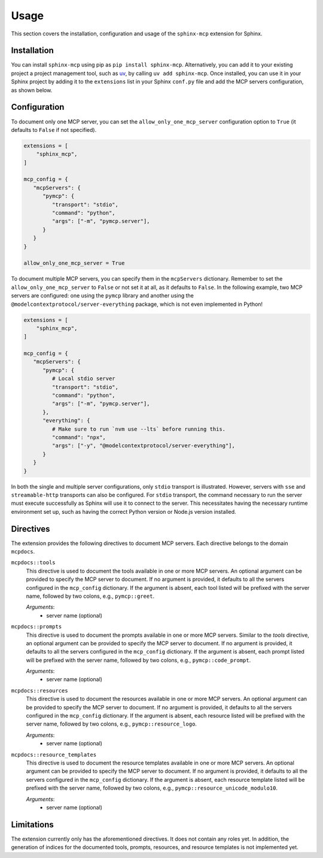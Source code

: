 Usage
======
This section covers the installation, configuration and usage of the ``sphinx-mcp`` extension for Sphinx.

Installation
------------

You can install ``sphinx-mcp`` using pip as ``pip install sphinx-mcp``.
Alternatively, you can add it to your existing project a project management tool, such as `uv`_,
by calling ``uv add sphinx-mcp``. Once installed, you can use it in your Sphinx project by adding it to
the ``extensions`` list in your Sphinx ``conf.py`` file and add the MCP servers configuration, as
shown below.

Configuration
-------------
To document only one MCP server, you can set the ``allow_only_one_mcp_server`` configuration option
to ``True`` (it defaults to ``False`` if not specified).

.. code-block:: python

   extensions = [
       "sphinx_mcp",
   ]

   mcp_config = {
      "mcpServers": {
         "pymcp": {
            "transport": "stdio",
            "command": "python",
            "args": ["-m", "pymcp.server"],
         }
      }
   }

   allow_only_one_mcp_server = True

To document multiple MCP servers, you can specify them in the ``mcpServers`` dictionary. Remember to set the
``allow_only_one_mcp_server`` to ``False`` or not set it at all, as it defaults to ``False``. In the following example,
two MCP servers are configured: one using the ``pymcp`` library and another using the ``@modelcontextprotocol/server-everything`` package, which
is not even implemented in Python!

.. code-block:: python

   extensions = [
       "sphinx_mcp",
   ]

   mcp_config = {
      "mcpServers": {
         "pymcp": {
            # Local stdio server
            "transport": "stdio",
            "command": "python",
            "args": ["-m", "pymcp.server"],
         },
         "everything": {
            # Make sure to run `nvm use --lts` before running this.
            "command": "npx",
            "args": ["-y", "@modelcontextprotocol/server-everything"],
         }
      }
   }

In both the single and multiple server configurations, only ``stdio`` transport is illustrated. However, servers
with ``sse`` and ``streamable-http`` transports can also be configured. For ``stdio`` transport, the command
necessary to run the server must execute successfully as Sphinx will use it to connect to the server. This necessitates
having the necessary runtime environment set up, such as having the correct Python version or Node.js version installed.

Directives
----------
The extension provides the following directives to document MCP servers. Each directive belongs to the domain ``mcpdocs``.

``mcpdocs::tools``
   This directive is used to document the tools available in one or more MCP servers. An optional argument can be
   provided to specify the MCP server to document. If no argument is provided, it defaults to all the servers
   configured in the ``mcp_config`` dictionary. If the argument is absent, each tool listed will be prefixed with
   the server name, followed by two colons, e.g., ``pymcp::greet``.

   *Arguments*:
      - server name (optional)

``mcpdocs::prompts``
   This directive is used to document the prompts available in one or more MCP servers. Similar to the `tools` directive,
   an optional argument can be provided to specify the MCP server to document. If no argument is provided, it defaults
   to all the servers configured in the ``mcp_config`` dictionary. If the argument is absent, each prompt listed
   will be prefixed with the server name, followed by two colons, e.g., ``pymcp::code_prompt``.

   *Arguments*:
      - server name (optional)

``mcpdocs::resources``
   This directive is used to document the resources available in one or more MCP servers. An optional argument can be
   provided to specify the MCP server to document. If no argument is provided, it defaults to all the servers
   configured in the ``mcp_config`` dictionary. If the argument is absent, each resource listed will be prefixed with
   the server name, followed by two colons, e.g., ``pymcp::resource_logo``.

   *Arguments*:
      - server name (optional)

``mcpdocs::resource_templates``
   This directive is used to document the resource templates available in one or more MCP servers. An optional argument
   can be provided to specify the MCP server to document. If no argument is provided, it defaults to all the servers
   configured in the ``mcp_config`` dictionary. If the argument is absent, each resource template listed will be prefixed
   with the server name, followed by two colons, e.g., ``pymcp::resource_unicode_modulo10``.

   *Arguments*:
      - server name (optional)

Limitations
-----------
The extension currently only has the aforementioned directives. It does not contain any roles yet. In addition, the generation
of indices for the documented tools, prompts, resources, and resource templates is not implemented yet.

.. _uv: https://docs.astral.sh/uv/
